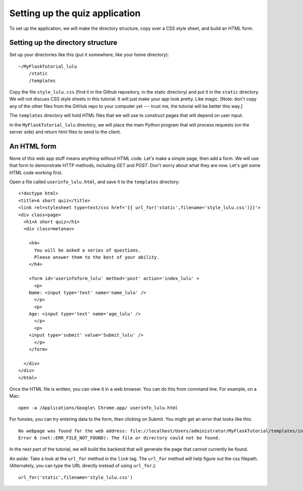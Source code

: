 Setting up the quiz application
===============================

To set up the application, we will make the directory structure, copy over a CSS style sheet, and build an HTML form.

Setting up the directory structure
----------------------------------

Set up your directories like this (put it somewhere, like your home directory)::

    ~/MyFlaskTutorial_lulu
        /static
        /templates

Copy the file ``style_lulu.css`` (find it in the Github repository, in the static directory) and put it in the ``static`` directory.  We will not
discuss CSS style sheets in this tutorial.  It will just make your app look pretty.  Like magic.  [Note: don't copy any of the other files from the GitHub repo to your computer yet --- trust me, the tutorial will be better this way.]

The ``templates`` directory will hold HTML files that we will use to construct pages that
will depend on user input.

In the ``MyFlaskTutorial_lulu`` directory, we will place the main Python program that
will process requests (on the server side) and return html files to send to the client.


An HTML form
------------

None of this web app stuff means anything without HTML code.  Let's make a
simple page, then add a form.  We will use that form to demonstrate HTTP
methods, including `GET` and `POST`.  Don't worry about what they are now.
Let's get some HTML code working first.

Open a file called ``userinfo_lulu.html``, and save it to the ``templates`` directory::

    <!doctype html>
    <title>A short quiz</title>
    <link rel=stylesheet type=text/css href='{{ url_for('static',filename='style_lulu.css')}}'>
    <div class=page>
      <h1>A short quiz</h1>
      <div class=metanav>
        
        <h4>                                                                                    
          You will be asked a series of questions.                                                
          Please answer them to the best of your ability.                                         
        </h4>
        
        <form id='userinfoform_lulu' method='post' action='index_lulu' >
          <p>
    	Name: <input type='text' name='name_lulu' />
          </p>
          <p>
    	Age: <input type='text' name='age_lulu' />
          </p>
          <p>
    	<input type='submit' value='Submit_lulu' />
          </p>
        </form>
        
      </div>
    </div>
    </html>
    
Once the HTML file is written, you can view it in a web browser.  You can do this from command line.  For example, on a Mac::

     open -a /Applications/Google\ Chrome.app/ userinfo_lulu.html

For funsies, you can try entering data to the form, then clicking on Submit.  You might get an error that looks like this::

    No webpage was found for the web address: file://localhost/Users/administrator/MyFlaskTutorial/templates/index_lulu
    Error 6 (net::ERR_FILE_NOT_FOUND): The file or directory could not be found.

In the next part of the tutorial, we will build the backend that will generate the page that cannot currently be found.

An aside:  Take a look at the ``url_for`` method in the ``link`` tag. The ``url_for`` method will help figure out the css filepath.  (Alternately, you can type the URL directly instead of using ``url_for``.)::
    
    url_for('static',filename='style_lulu.css')


